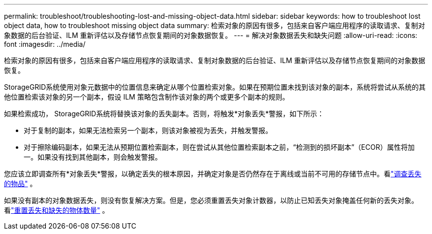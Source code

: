 ---
permalink: troubleshoot/troubleshooting-lost-and-missing-object-data.html 
sidebar: sidebar 
keywords: how to troubleshoot lost object data, how to troubleshoot missing object data 
summary: 检索对象的原因有很多，包括来自客户端应用程序的读取请求、复制对象数据的后台验证、ILM 重新评估以及存储节点恢复期间的对象数据恢复。 
---
= 解决对象数据丢失和缺失问题
:allow-uri-read: 
:icons: font
:imagesdir: ../media/


[role="lead"]
检索对象的原因有很多，包括来自客户端应用程序的读取请求、复制对象数据的后台验证、ILM 重新评估以及存储节点恢复期间的对象数据恢复。

StorageGRID系统使用对象元数据中的位置信息来确定从哪个位置检索对象。如果在预期位置未找到该对象的副本，系统将尝试从系统的其他位置检索该对象的另一个副本，假设 ILM 策略包含制作该对象的两个或更多个副本的规则。

如果检索成功， StorageGRID系统将替换该对象的丢失副本。否则，将触发*对象丢失*警报，如下所示：

* 对于复制的副本，如果无法检索另一个副本，则该对象被视为丢失，并触发警报。
* 对于擦除编码副本，如果无法从预期位置检索副本，则在尝试从其他位置检索副本之前，“检测到的损坏副本”（ECOR）属性将加一。如果没有找到其他副本，则会触发警报。


您应该立即调查所有*对象丢失*警报，以确定丢失的根本原因，并确定对象是否仍然存在于离线或当前不可用的存储节点中。看link:../troubleshoot/investigating-lost-objects.html["调查丢失的物品"] 。

如果没有副本的对象数据丢失，则没有恢复解决方案。但是，您必须重置丢失对象计数器，以防止已知丢失对象掩盖任何新的丢失对象。看link:resetting-lost-and-missing-object-counts.html["重置丢失和缺失的物体数量"] 。
